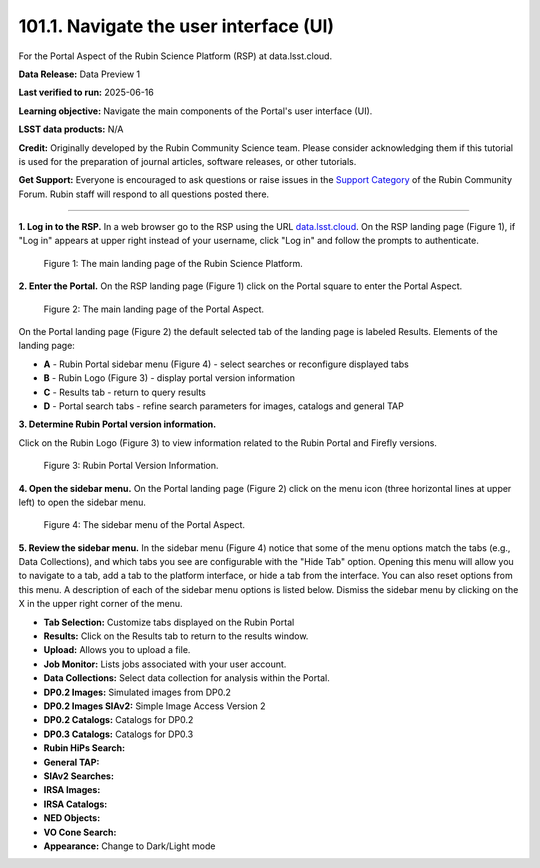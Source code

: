 .. _portal-101-1:

#######################################
101.1. Navigate the user interface (UI)
#######################################

For the Portal Aspect of the Rubin Science Platform (RSP) at data.lsst.cloud.

**Data Release:** Data Preview 1

**Last verified to run:** 2025-06-16

**Learning objective:** Navigate the main components of the Portal's user interface (UI).

**LSST data products:** N/A

**Credit:** Originally developed by the Rubin Community Science team.
Please consider acknowledging them if this tutorial is used for the preparation of journal articles, software releases, or other tutorials.

**Get Support:** Everyone is encouraged to ask questions or raise issues in
the `Support Category <https://community.lsst.org/c/support/6>`_ of the Rubin Community Forum.
Rubin staff will respond to all questions posted there.

----

**1. Log in to the RSP.**
In a web browser go to the RSP using the URL `data.lsst.cloud <https://data.lsst.cloud/>`_.
On the RSP landing page (Figure 1), if "Log in" appears at upper right instead of your username, click "Log in" and follow the prompts to authenticate.

.. figure:: images/portal-101-1-1.png
    :name: portal-101-1-1
    :alt: The main landing page of the Rubin Science Platform, showing log in at upper right and three panels, one for each aspect: the Portal the Notebooks and the API.

    Figure 1: The main landing page of the Rubin Science Platform.

**2. Enter the Portal.**
On the RSP landing page (Figure 1) click on the Portal square to enter the Portal Aspect.

.. figure:: images/portal-101-1-2.png
    :name: portal-101-1-2
    :alt: The main landing page of the Portal Aspect, showing tabs across the top and instructions in the middle.

    Figure 2: The main landing page of the Portal Aspect.


On the Portal landing page (Figure 2) the default selected tab of the landing page is labeled Results.
Elements of the landing page:

- **A** - Rubin Portal sidebar menu (Figure 4) - select searches or reconfigure displayed tabs
- **B** - Rubin Logo (Figure 3) - display portal version information
- **C** - Results tab - return to query results
- **D** - Portal search tabs - refine search parameters for images, catalogs and general TAP


**3. Determine Rubin Portal version information.**

Click on the Rubin Logo (Figure 3) to view information related to the Rubin Portal and Firefly versions.

.. figure:: images/portal-101-1-3.png
    :name: portal-101-1-3
    :alt: Rubin Portal Version Information

    Figure 3: Rubin Portal Version Information.


**4. Open the sidebar menu.**
On the Portal landing page (Figure 2) click on the menu icon (three horizontal lines at upper left) to open the sidebar menu.

.. figure:: images/portal-101-1-4.png
    :name: portal-101-1-4
    :alt: The sidebar menu of the Portal Aspect, showing options in addition to the tabs.
    :width: 300

    Figure 4: The sidebar menu of the Portal Aspect.


**5. Review the sidebar menu.**
In the sidebar menu (Figure 4) notice that some of the menu options match the tabs (e.g., Data Collections),
and which tabs you see are configurable with the "Hide Tab" option. Opening this menu will allow you to navigate to a tab,
add a tab to the platform interface, or hide a tab from the interface. You can also reset options from this menu.
A description of each of the sidebar menu options is listed below.
Dismiss the sidebar menu by clicking on the X in the upper right corner of the menu.

- **Tab Selection:** Customize tabs displayed on the Rubin Portal
- **Results:** Click on the Results tab to return to the results window.
- **Upload:** Allows you to upload a file.
- **Job Monitor:** Lists jobs associated with your user account.
- **Data Collections:** Select data collection for analysis within the Portal.
- **DP0.2 Images:** Simulated images from DP0.2
- **DP0.2 Images SIAv2:** Simple Image Access Version 2
- **DP0.2 Catalogs:** Catalogs for DP0.2
- **DP0.3 Catalogs:** Catalogs for DP0.3
- **Rubin HiPs Search:**
- **General TAP:**
- **SIAv2 Searches:**
- **IRSA Images:**
- **IRSA Catalogs:**
- **NED Objects:**
- **VO Cone Search:**
- **Appearance:** Change to Dark/Light mode


